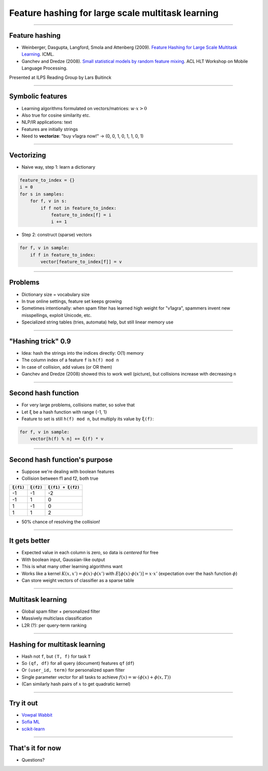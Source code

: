 Feature hashing for large scale multitask learning
==================================================

----

Feature hashing
---------------

* Weinberger, Dasgupta, Langford, Smola and Attenberg (2009).
  `Feature Hashing for Large Scale Multitask Learning
  <http://alex.smola.org/papers/2009/Weinbergeretal09.pdf>`_. ICML.
* Ganchev and Dredze (2008).
  `Small statistical models by random feature mixing
  <http://www.cs.jhu.edu/~mdredze/publications/mobile_nlp_feature_mixing.pdf>`_.
  ACL HLT Workshop on Mobile Language Processing.

Presented at ILPS Reading Group by Lars Buitinck

----

Symbolic features
-----------------

* Learning algorithms formulated on vectors/matrices:
  :math:`w \cdot x > 0`
* Also true for cosine similarity etc.
* NLP/IR applications: text
* Features are initially strings
* Need to **vectorize**: "buy v1agra now!" → (0, 0, 1, 0, 1, 1, 0, 1)

----

Vectorizing
-----------

* Naive way, step 1: learn a dictionary

.. sourcecode:: python

    feature_to_index = {}
    i = 0
    for s in samples:
        for f, v in s:
            if f not in feature_to_index:
                feature_to_index[f] = i
                i += 1

* Step 2: construct (sparse) vectors

.. sourcecode:: python

    for f, v in sample:
        if f in feature_to_index:
            vector[feature_to_index[f]] = v

----

Problems
--------

* Dictionary size = vocabulary size
* In true online settings, feature set keeps growing
* Sometimes intentionally:
  when spam filter has learned high weight for "v1agra",
  spammers invent new misspellings, exploit Unicode, etc.
* Specialized string tables (tries, automata) help, but still linear memory use

----

"Hashing trick" 0.9
-------------------

* Idea: hash the strings into the indices directly: O(1) memory
* The column index of a feature ``f`` is ``h(f) mod n``
* In case of collision, add values (or OR them)
* Ganchev and Dredze (2008) showed this to work well (picture),
  but collisions increase with decreasing ``n``

.. image:: ganchev-dredze.png

----

Second hash function
--------------------

* For very large problems, collisions matter, so solve that
* Let ``ξ`` be a hash function with range {-1, 1}
* Feature to set is still ``h(f) mod n``,
  but multiply its value by ``ξ(f)``:

.. sourcecode:: python

    for f, v in sample:
        vector[h(f) % n] += ξ(f) * v

----

Second hash function's purpose
------------------------------

* Suppose we're dealing with boolean features
* Collision between f1 and f2, both true

========= ========= =================
``ξ(f1)`` ``ξ(f2)`` ``ξ(f1) + ξ(f2)``
========= ========= =================
-1        -1        -2
-1         1         0
 1        -1         0
 1         1         2
========= ========= =================

* 50% chance of resolving the collision!

----

It gets better
--------------

* Expected value in each column is zero, so data is *centered* for free
* With boolean input, Gaussian-like output
* This is what many other learning algorithms want
* Works like a kernel :math:`K(x,x') = \phi(x) \cdot \phi(x')`
  with :math:`E[\phi(x) \cdot \phi(x')] = x \cdot x'`
  (expectation over the hash function :math:`\phi`)
* Can store weight vectors of classifier as a sparse table

----

Multitask learning
------------------

* Global spam filter + personalized filter
* Massively multiclass classification
* L2R (?): per query-term ranking

----

Hashing for multitask learning
------------------------------

* Hash not ``f``, but ``(T, f)`` for task ``T``
* So ``(qf, df)`` for all query (document) features ``qf`` (``df``)
* Or ``(user_id, term)`` for personalized spam filter
* Single parameter vector for all tasks
  to achieve :math:`f(x) = w \cdot (\phi(x) + \phi(x, T))`
* (Can similarly hash pairs of :math:`x` to get quadratic kernel)

----

Try it out
----------

* `Vowpal Wabbit <http://hunch.net/~vw/>`_
* `Sofia ML <https://code.google.com/p/sofia-ml/>`_
* `scikit-learn <http://scikit-learn.org/stable/modules/feature_extraction.html#feature-hashing>`_

----

That's it for now
-----------------


* Questions?
